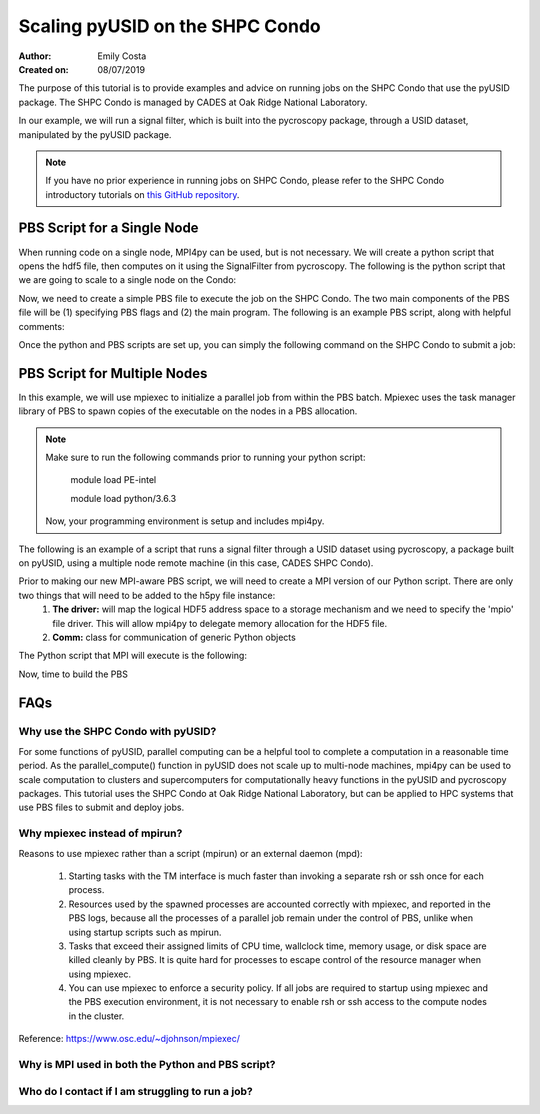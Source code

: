 Scaling pyUSID on the SHPC Condo
================================
:Author: Emily Costa
:Created on: 08/07/2019

The purpose of this tutorial is to provide examples and advice on running jobs on the SHPC Condo that use the pyUSID package. The SHPC Condo is managed by CADES at Oak Ridge National Laboratory. 

In our example, we will run a signal filter, which is built into the pycroscopy package, through a USID dataset, manipulated by the pyUSID package. 

.. note:: If you have no prior experience in running jobs on SHPC Condo, please refer to the SHPC Condo introductory tutorials on `this GitHub repository <https://github.com/emilyjcosta5/scalable_analytics>`_.

PBS Script for a Single Node
~~~~~~~~~~~~~~~~~~~~~~~~~~~~~
When running code on a single node, MPI4py can be used, but is not necessary. We will create a python script that opens the hdf5 file, then computes on it using the SignalFilter from pycroscopy.
The following is the python script that we are going to scale to a single node on the Condo:

.. code:: python
   # filter.py
   import h5py
   from mpi4py import MPI
   from fft import LowPassFilter
   from mpi_signal_filter import SignalFilter
   
   # find the hdf5 file and open it
   h5_path = 'giv_raw.h5'
   ###################################################
   # note: this is the only line we will change for our 
   # mpi version of the python script
   h5_f = h5py.File(h5_path, mode='r+')
   ####################################################

   # find the main dataset of the file
   h5_grp = h5_f['Measurement_000/Channel_000']
   h5_main = h5_grp['Raw_Data']

   # find some needed attributes
   samp_rate = h5_grp.attrs['IO_samp_rate_[Hz]']
   num_spectral_pts = h5_main.shape[1]
   
   # create some noise
   frequency_filters = [LowPassFilter(num_spectral_pts, samp_rate, 10E+3)]
   noise_tol = 1E-6
   
   # create the object and compute
   sig_filt = SignalFilter(h5_main, frequency_filters=frequency_filters,
                           noise_threshold=noise_tol, write_filtered=True,
                           write_condensed=False, num_pix=1, verbose=False)
   h5_filt_grp = sig_filt.compute()
   
   # make sure the close the file
   h5_f.close()

Now, we need to create a simple PBS file to execute the job on the SHPC Condo. The two main components of the PBS file will be (1) specifying PBS flags and (2) the main program. The following is an example PBS script, along with helpful comments:

.. code:: bash
   #!/bin/bash
   
   ### Set the job name. Your output files will share this name.
   #PBS -N mpiSignalFilter
   ### Enter your email address. Errors will be emailed to this address.
   #PBS -M email@ornl.gov
   ### Node spec, number of nodes and processors per node that you desire.
   ### One node and 16 cores per node in this case.
   #PBS -l nodes=1:ppn=36
   ### Tell PBS the anticipated runtime for your job, where walltime=HH:MM:S.
   #PBS -l walltime=0:00:30:0
   ### The LDAP group list they need; cades-birthright in this case.
   #PBS -W group_list=cades-ccsd
   ### Your account type. Birtright in this case.
   #PBS -A ccsd
   ### Quality of service set to burst.
   #PBS -l qos=std


   ## begin main program ##

   ### Remove old modules to ensure a clean state.
   module purge

   ### Load modules (your programming environment)
   module load PE-gnu
   ### Load custom python virtual environment
   module load python/3.6.3
   ###source /lustre/or-hydra/cades-ccsd/syz/python_3_6/bin/activate


   ### Check loaded modules 
   module list

   ### Switch to the working directory (path of your PBS script).
   EGNAME=signal_filter
   DATA_PATH=$HOME/giv/pzt_nanocap_6_just_translation_copy.h5
   SCRIPTS_PATH=$HOME/mpi_tutorials/$EGNAME
   WORK_PATH=/lustre/or-hydra/cades-ccsd/syz/pycroscopy_ensemble

   cd $WORK_PATH
   mkdir $EGNAME
   cd $EGNAME

   ### Show current directory.
   pwd

   ### Copy data:
   DATA_NAME=giv_raw.h5
   rm -rf $DATA_NAME
   cp $DATA_PATH $DATA_NAME

   ### Copy python files:
   cp $SCRIPTS_PATH/fft.py .
   cp $SCRIPTS_PATH/filter.py .
   cp $SCRIPTS_PATH/gmode_utils.py .
   cp $SCRIPTS_PATH/signal_filter.py .
   cp $SCRIPTS_PATH/process.py .

   ls -hl

   ### execute code using python and add any flags you desire.
   python -m cProfile -s cumtime filter.py
   
Once the python and PBS scripts are set up, you can simply the following command on the SHPC Condo to submit a job: 

.. code:: bash
   qsub my_pbs_script.pbs

PBS Script for Multiple Nodes
~~~~~~~~~~~~~~~~~~~~~~~~~~~~~
In this example, we will use mpiexec to initialize a parallel job from within the PBS batch. Mpiexec uses the task manager library of PBS to spawn copies of the executable on the nodes in a PBS allocation.

.. note:: Make sure to run the following commands prior to running your python script:

       module load PE-intel

       module load python/3.6.3
  
   Now, your programming environment is setup and includes mpi4py.

The following is an example of a script that runs a signal filter through a USID dataset using pycroscopy, a package built on pyUSID, using a multiple node remote machine (in this case, CADES SHPC Condo).

Prior to making our new MPI-aware PBS script, we will need to create a MPI version of our Python script. There are only two things that will need to be added to the h5py file instance:
   1. **The driver:** will map the logical HDF5 address space to a storage mechanism and we need to specify the 'mpio' file driver. This will allow mpi4py to delegate memory allocation for the HDF5 file.
   2. **Comm:** class for communication of generic Python objects

The Python script that MPI will execute is the following:

.. code:: python
   #mpi_filter.py
   import h5py
   from mpi4py import MPI
   from fft import LowPassFilter
   from mpi_signal_filter import SignalFilter

   h5_path = 'giv_raw.h5'
   ###################################################
   # Note: this is our changed, mpi-aware code.
   h5_f = h5py.File(h5_path, mode='r+', driver='mpio', comm=MPI.COMM_WORLD)
   ###################################################

   h5_grp = h5_f['Measurement_000/Channel_000']
   h5_main = h5_grp['Raw_Data']

   samp_rate = h5_grp.attrs['IO_samp_rate_[Hz]']
   num_spectral_pts = h5_main.shape[1]

   frequency_filters = [LowPassFilter(num_spectral_pts, samp_rate, 10E+3)]
   noise_tol = 1E-6

   sig_filt = SignalFilter(h5_main, frequency_filters=frequency_filters,
                           noise_threshold=noise_tol, write_filtered=True,
                           write_condensed=False, num_pix=1, verbose=False)
   h5_filt_grp = sig_filt.compute()

   h5_f.close()

Now, time to build the PBS

.. code:: bash
   #!/bin/bash
   
   ### Set the job name. Your output files will share this name.
   #PBS -N mpiSignalFilter
   ### Enter your email address. Errors will be emailed to this address.
   #PBS -M email@ornl.gov
   ### Node spec, number of nodes and processors per node that you desire.
   ### One node and 16 cores per node in this case.
   #PBS -l nodes=2:ppn=36
   ### Tell PBS the anticipated runtime for your job, where walltime=HH:MM:S.
   #PBS -l walltime=0:00:30:0
   ### The LDAP group list they need; cades-birthright in this case.
   #PBS -W group_list=cades-ccsd
   ### Your account type. Birtright in this case.
   #PBS -A ccsd
   ### Quality of service set to burst.
   #PBS -l qos=std


   ## begin main program ##

   ### Remove old modules to ensure a clean state.
   module purge

   ### Load modules (your programming environment)
   module load PE-gnu
   ### Load custom python virtual environment
   module load python/3.6.3
   ###source /lustre/or-hydra/cades-ccsd/syz/python_3_6/bin/activate


   ### Check loaded modules 
   module list

   ### Switch to the working directory (path of your PBS script).
   EGNAME=signal_filter
   DATA_PATH=$HOME/giv/pzt_nanocap_6_just_translation_copy.h5
   SCRIPTS_PATH=$HOME/mpi_tutorials/$EGNAME
   WORK_PATH=/lustre/or-hydra/cades-ccsd/syz/pycroscopy_ensemble

   cd $WORK_PATH
   mkdir $EGNAME
   cd $EGNAME

   ### Show current directory.
   pwd

   ### Copy data:
   DATA_NAME=giv_raw.h5
   rm -rf $DATA_NAME
   cp $DATA_PATH $DATA_NAME

   ### Copy python files:
   cp $SCRIPTS_PATH/fft.py .
   cp $SCRIPTS_PATH/filter_mpi.py .
   cp $SCRIPTS_PATH/gmode_utils.py .
   cp $SCRIPTS_PATH/mpi_signal_filter.py .
   cp $SCRIPTS_PATH/mpi_process.py .

   ls -hl

   ### MPI run followed by the name/path of the binary.
   mpiexec --map-by ppr:1:node python -m cProfile -s cumtime filter_mpi.py

FAQs
~~~~

Why use the SHPC Condo with pyUSID?
###################################
For some functions of pyUSID, parallel computing can be a helpful tool to complete a computation in a reasonable time period. As the parallel_compute() function in pyUSID does not scale up to multi-node machines, mpi4py can be used to scale computation to clusters and supercomputers for computationally heavy functions in the pyUSID and pycroscopy packages. This tutorial uses the SHPC Condo at Oak Ridge National Laboratory, but can be applied to HPC systems that use PBS files to submit and deploy jobs.

Why mpiexec instead of mpirun?
##############################
Reasons to use mpiexec rather than a script (mpirun) or an external daemon (mpd):

   1. Starting tasks with the TM interface is much faster than invoking a separate rsh or ssh once for each process.
   2. Resources used by the spawned processes are accounted correctly with mpiexec, and reported in the PBS logs, because all the processes of a parallel job remain under the control of PBS, unlike when using startup scripts such as mpirun.
   3. Tasks that exceed their assigned limits of CPU time, wallclock time, memory usage, or disk space are killed cleanly by PBS. It is quite hard for processes to escape control of the resource manager when using mpiexec.
   4. You can use mpiexec to enforce a security policy. If all jobs are required to startup using mpiexec and the PBS execution environment, it is not necessary to enable rsh or ssh access to the compute nodes in the cluster.

Reference: https://www.osc.edu/~djohnson/mpiexec/ 

Why is MPI used in both the Python and PBS script?
##################################################

Who do I contact if I am struggling to run a job?
#################################################
